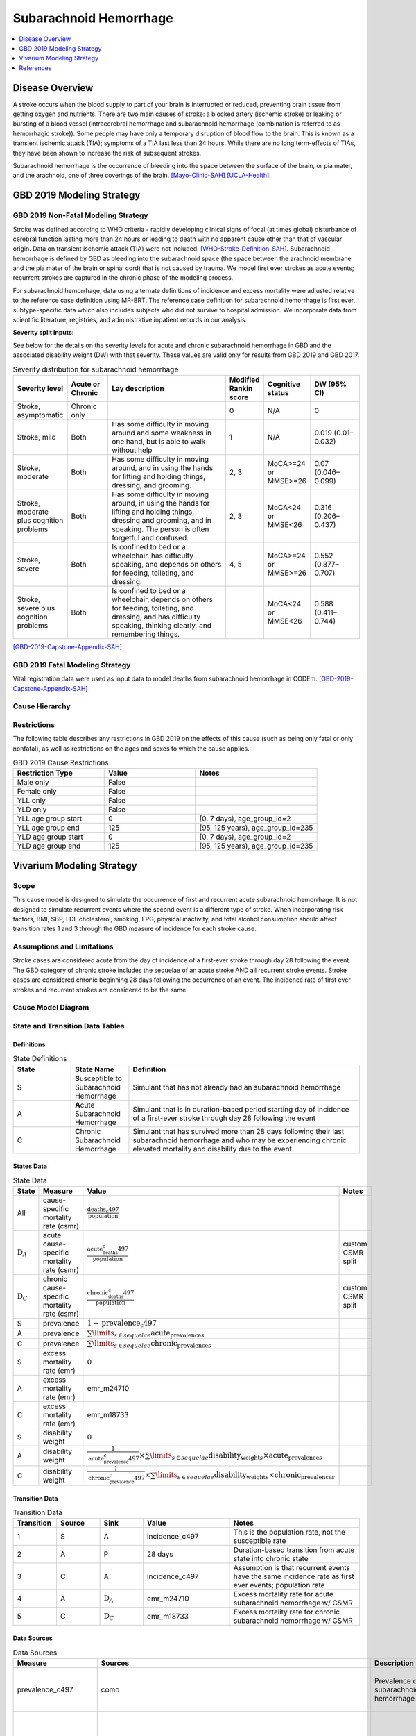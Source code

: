 .. _2019_cause_sah:

==============================
Subarachnoid Hemorrhage
==============================

.. contents::
   :local:
   :depth: 1

Disease Overview
----------------

A stroke occurs when the blood supply to part of your brain is interrupted or reduced, preventing brain tissue from getting oxygen and nutrients. There are two main causes of stroke: a blocked artery (ischemic stroke) or leaking or bursting of a blood vessel (intracerebral hemorrhage and subarachnoid hemorrhage (combination is referred to as hemorrhagic stroke)). Some people may have only a temporary disruption of blood flow to the brain. This is known as a transient ischemic attack (TIA); symptoms of a TIA last less than 24 hours. While there are no long term-effects of TIAs, they have been shown to increase the risk of subsequent strokes. 

Subarachnoid hemorrhage is the occurrence of bleeding into the space between the surface of the brain, or pia mater, and the arachnoid, one of three coverings of the brain.
[Mayo-Clinic-SAH]_
[UCLA-Health]_

GBD 2019 Modeling Strategy
--------------------------

GBD 2019 Non-Fatal Modeling Strategy
++++++++++++++++++++++++++++++++++++

Stroke was defined according to WHO criteria - rapidly developing clinical signs of focal (at times global) disturbance of cerebral function lasting more than 24 hours or leading to death with no apparent cause other than that of vascular origin. Data on transient ischemic attack (TIA) were not included. [WHO-Stroke-Definition-SAH]_. Subarachnoid hemorrhage is defined by GBD as bleeding into the subarachnoid space (the space between the arachnoid membrane and the pia mater of the brain or spinal cord) that is not caused by trauma. We model first ever strokes as acute events; recurrent strokes are captured in the chronic phase of the modeling process. 

For subarachnoid hemorrhage, data using alternate definitions of incidence and excess mortality were adjusted relative to the reference case definition using MR-BRT. The reference case definition for subarachnoid hemorrhage is first ever, subtype-specific data which also includes subjects who did not survive to hospital admission. We incorporate data from scientific literature, registries, and administrative inpatient records in our analysis.

**Severity split inputs:**\

See below for the details on the severity levels for acute and chronic subarachnoid hemorrhage in GBD and the associated disability weight (DW) with that severity. These values are valid only for results from GBD 2019 and GBD 2017. 

.. list-table:: Severity distribution for subarachnoid hemorrhage
   :widths: 10 8 25 5 8 10
   :header-rows: 1

   * - Severity level
     - Acute or Chronic
     - Lay description
     - Modified Rankin score
     - Cognitive status
     - DW (95% CI)
   * - Stroke, asymptomatic
     - Chronic only
     - 
     - 0
     - N/A
     - 0
   * - Stroke, mild
     - Both
     - Has some difficulty in moving around and some weakness in one hand, but is able to walk without help
     - 1
     - N/A
     - 0.019 (0.01–0.032) 
   * - Stroke, moderate
     - Both
     - Has some difficulty in moving around, and in using the hands for lifting and holding things, dressing, and grooming. 
     - 2, 3
     - MoCA>=24 or MMSE>=26 
     - 0.07 (0.046–0.099) 
   * - Stroke, moderate plus cognition problems
     - Both
     - Has some difficulty in moving around, in using the hands for lifting and holding things, dressing and grooming, and in speaking. The person is often forgetful and confused. 
     - 2, 3
     - MoCA<24 or MMSE<26 
     - 0.316 (0.206–0.437) 
   * - Stroke, severe
     - Both
     - Is confined to bed or a wheelchair, has difficulty speaking, and depends on others for feeding, toileting, and dressing. 
     - 4, 5
     - MoCA>=24 or MMSE>=26 
     - 0.552 (0.377–0.707) 
   * - Stroke, severe plus cognition problems
     - Both
     - Is confined to bed or a wheelchair, depends on others for feeding, toileting, and dressing, and has difficulty speaking, thinking clearly, and remembering things. 
     - 
     - MoCA<24 or MMSE<26 
     - 0.588 (0.411–0.744) 

[GBD-2019-Capstone-Appendix-SAH]_

GBD 2019 Fatal Modeling Strategy
++++++++++++++++++++++++++++++++++++

Vital registration data were used as input data to model deaths from subarachnoid hemorrhage in CODEm.
[GBD-2019-Capstone-Appendix-SAH]_ 

Cause Hierarchy
+++++++++++++++

.. image:: cause_hierarchy_sah.svg

Restrictions
++++++++++++

The following table describes any restrictions in GBD 2019 on the effects of
this cause (such as being only fatal or only nonfatal), as well as restrictions
on the ages and sexes to which the cause applies.

.. list-table:: GBD 2019 Cause Restrictions
   :widths: 15 15 20
   :header-rows: 1

   * - Restriction Type
     - Value
     - Notes
   * - Male only
     - False
     -
   * - Female only
     - False
     -
   * - YLL only
     - False
     -
   * - YLD only
     - False
     -
   * - YLL age group start
     - 0
     - [0, 7 days), age_group_id=2
   * - YLL age group end
     - 125
     - [95, 125 years), age_group_id=235
   * - YLD age group start
     - 0
     - [0, 7 days), age_group_id=2
   * - YLD age group end
     - 125
     - [95, 125 years), age_group_id=235


Vivarium Modeling Strategy
--------------------------

Scope
+++++

This cause model is designed to simulate the occurrence of first and recurrent acute subarachnoid hemorrhage. It is not designed to simulate recurrent events where the second event is a different type of stroke. When incorporating risk factors, BMI, SBP, LDL cholesterol, smoking, FPG, physical inactivity, and total alcohol consumption should affect transition rates 1 and 3 through the GBD measure of incidence for each stroke cause. 

Assumptions and Limitations
+++++++++++++++++++++++++++

Stroke cases are considered acute from the day of incidence of a first-ever stroke through day 28 following the event. The GBD category of chronic stroke includes the sequelae of an acute stroke AND all recurrent stroke events. Stroke cases are considered chronic beginning 28 days following the occurrence of an event. The incidence rate of first ever strokes and recurrent strokes are considered to be the same. 

Cause Model Diagram
+++++++++++++++++++

.. image:: cause_model_stroke.svg

State and Transition Data Tables
++++++++++++++++++++++++++++++++

Definitions
"""""""""""

.. list-table:: State Definitions
   :widths: 5 5 20
   :header-rows: 1

   * - State
     - State Name
     - Definition
   * - S
     - **S**\usceptible to Subarachnoid Hemorrhage
     - Simulant that has not already had an subarachnoid hemorrhage
   * - A
     - **A**\cute Subarachnoid Hemorrhage
     - Simulant that is in duration-based period starting day of incidence of a first-ever stroke through day 28 following the event
   * - C
     - **C**\hronic Subarachnoid Hemorrhage
     - Simulant that has survived more than 28 days following their last subarachnoid hemorrhage and who may be experiencing chronic elevated mortality and disability due to the event. 


States Data
"""""""""""

.. list-table:: State Data
   :widths: 5 10 10 20
   :header-rows: 1

   * - State
     - Measure
     - Value
     - Notes
   * - All
     - cause-specific mortality rate (csmr)
     - :math:`\frac{\text{deaths_c497}}{\text{population}}`
     -
   * - :math:`\text{D}_A`
     - acute cause-specific mortality rate (csmr)
     - :math:`\frac{\text{acute_deaths_c497}}{\text{population}}`
     - custom CSMR split
   * - :math:`\text{D}_C`
     - chronic cause-specific mortality rate (csmr)
     - :math:`\frac{\text{chronic_deaths_c497}}{\text{population}}`
     - custom CSMR split
   * - S
     - prevalence
     - :math:`1-\text{prevalence_c497}`
     - 
   * - A
     - prevalence
     - :math:`\sum\limits_{s \in sequelae} \text{acute_prevalence}_s`
     - 
   * - C
     - prevalence
     - :math:`\sum\limits_{s \in sequelae} \text{chronic_prevalence}_s`
     - 
   * - S
     - excess mortality rate (emr)
     - 0
     - 
   * - A
     - excess mortality rate (emr)
     - emr_m24710
     - 
   * - C
     - excess mortality rate (emr)
     - emr_m18733
     - 
   * - S
     - disability weight
     - 0
     - 
   * - A
     - disability weight
     - :math:`\frac{1}{\text{acute_prevalence_c497}} \times \sum\limits_{s \in sequelae} \text{disability_weight}_s \times \text{acute_prevalence}_s`
     - 
   * - C
     - disability weight
     - :math:`\frac{1}{\text{chronic_prevalence_c497}} \times \sum\limits_{s \in sequelae} \text{disability_weight}_s \times \text{chronic_prevalence}_s`
     - 

Transition Data
"""""""""""""""

.. list-table:: Transition Data
   :widths: 10 10 10 20 30
   :header-rows: 1
   
   * - Transition
     - Source 
     - Sink 
     - Value
     - Notes
   * - 1
     - S
     - A
     - incidence_c497
     - This is the population rate, not the susceptible rate
   * - 2
     - A
     - P
     - 28 days
     - Duration-based transition from acute state into chronic state
   * - 3
     - C
     - A
     - incidence_c497
     - Assumption is that recurrent events have the same incidence rate as first ever events; population rate
   * - 4
     - A
     - :math:`\text{D}_A`
     - emr_m24710
     - Excess mortality rate for acute subarachnoid hemorrhage w/ CSMR
   * - 5
     - C
     - :math:`\text{D}_C`
     - emr_m18733
     - Excess mortality rate for chronic subarachnoid hemorrhage w/ CSMR

Data Sources
""""""""""""

.. list-table:: Data Sources
   :widths: 20 25 25 25
   :header-rows: 1
   
   * - Measure
     - Sources
     - Description
     - Notes
   * - prevalence_c497
     - como
     - Prevalence of subarachnoid hemorrhage
     - This is the prevalence of acute + chronic sequelae
   * - deaths_c497
     - codcorrect
     - Deaths from subarachnoid hemorrhage
     - This is all deaths, regardless of whether the people are in the acute or chronic state
   * - acute_csmr_c497
     - custom csv saved here: '/share/scratch/projects/cvd_gbd/cvd_re/simulation_science/stroke_CSMR_data/' as 'GBD2019_acute_subarachnoid_csmr_2021-05-20.csv'
     - Deaths from subarachnoid hemorrhage during the acute period 
     - Custom CSMR calculation
   * - chronic_csmr_c497
     - custom csv saved here: '/share/scratch/projects/cvd_gbd/cvd_re/simulation_science/stroke_CSMR_data/' as 'GBD2019_chronic_subarachnoid_csmr_2021-05-20.csv'
     - Deaths from subarachnoid hemorrhage during the chronic period 
     - Custom CSMR calculation
   * - incidence_c497
     - como
     - Incidence of subarachnoid hemorrhage
     - This is the population incidence rate for first ever acute stroke
   * - Population
     - demography
     - Mid-year population for given age/sex/year/location 
     - 
   * - sequelae_c497
     - gbd_mapping
     - List of 11 sequelae for subarachnoid hemorrhage
     - 
   * - prevalence_s{`sid`}
     - como
     - Prevalence of sequela with id *sid* 
     - 
   * - disability_weight_s{`sid`}
     - YLD appendix
     - Disability weight of sequela with id *sid*
     - 
   * - emr_m18733
     - dismod-mr 2.1
     - excess mortality rate of chronic subarachnoid hemorrhage with CSMR
     - 
   * - emr_m24710
     - dismod-mr 2.1
     - excess mortality rate of first ever acute subarachnoid hemorrhage with CSMR
     - 
   * - acute_sequelae
     - sequelae definition
     - {s5168, s5171, s5174, s5177, s5180}
     - GBD 2019 and earlier only
   * - chronic_sequelae
     - sequelae definition
     - {s5186, s5189, s5192, s5195, s5198, s5183} 
     - GBD 2019 and earlier only

Validation Criteria
+++++++++++++++++++

Compare CSMR experienced by simulants to CSMR from CoDCorrect in GBD

References
----------

.. [Mayo-Clinic-SAH] Stroke. Mayo Clinic, Mayo Foundation for Medical Education and Research, 9 Feb 2021.
	Retrieved 25 March 2021.
	https://www.mayoclinic.org/diseases-conditions/stroke/symptoms-causes/syc-20350113

.. [UCLA-Health] Subarachnoid Hemorrhage. Subarachnoid Hemorrhage - UCLA Neuorsurgery, Los Angeles, CA, UCLA Health.
	Retrieved 25 March 2021.
	https://www.uclahealth.org/neurosurgery/subarachnoid-hemorrhage

.. [WHO-Stroke-Definition-SAH] Hatano S. Experience from a multicentre stroke register: a preliminary report. Bull WHO 54, 541- 553. 1976. 

.. [GBD-2019-Capstone-Appendix-SAH]
	Appendix_ to: `GBD 2019 Diseases and Injuries Collaborators. Global burden of 369 diseases and injuries in 204 countries and territories, 1990–2019: a systematic analysis for the Global Burden of Disease Study 2019. The Lancet. 17 Oct 2020;396:1204-1222` 

.. _Appendix: https://www.thelancet.com/cms/10.1016/S0140-6736(20)30925-9/attachment/deb36c39-0e91-4057-9594-cc60654cf57f/mmc1.pdf
